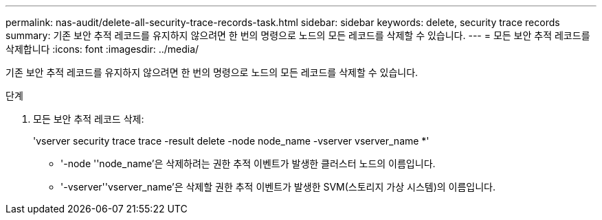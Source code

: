 ---
permalink: nas-audit/delete-all-security-trace-records-task.html 
sidebar: sidebar 
keywords: delete, security trace records 
summary: 기존 보안 추적 레코드를 유지하지 않으려면 한 번의 명령으로 노드의 모든 레코드를 삭제할 수 있습니다. 
---
= 모든 보안 추적 레코드를 삭제합니다
:icons: font
:imagesdir: ../media/


[role="lead"]
기존 보안 추적 레코드를 유지하지 않으려면 한 번의 명령으로 노드의 모든 레코드를 삭제할 수 있습니다.

.단계
. 모든 보안 추적 레코드 삭제:
+
'vserver security trace trace -result delete -node node_name -vserver vserver_name *'

+
** '-node ''node_name'은 삭제하려는 권한 추적 이벤트가 발생한 클러스터 노드의 이름입니다.
** '-vserver''vserver_name'은 삭제할 권한 추적 이벤트가 발생한 SVM(스토리지 가상 시스템)의 이름입니다.



